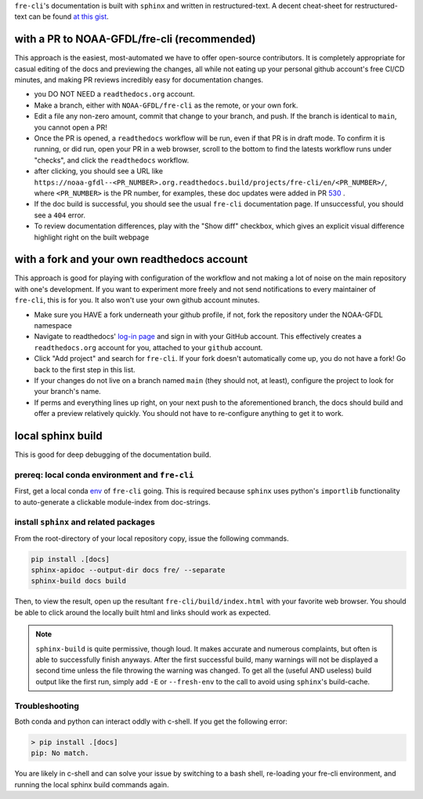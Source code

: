 .. last updated early Jul 9 2025.

``fre-cli``'s documentation is built with ``sphinx`` and written in restructured-text.
A decent cheat-sheet for restructured-text can be found
`at this gist <https://gist.github.com/SMotaal/24006b13b354e6edad0c486749171a70#sections>`__.

with a PR to NOAA-GFDL/fre-cli (recommended)
--------------------------------------------

This approach is the easiest, most-automated we have to offer open-source contributors. It is completely appropriate
for casual editing of the docs and previewing the changes, all while not eating up your personal github account's free
CI/CD minutes, and making PR reviews incredibly easy for documentation changes.

* you DO NOT NEED a ``readthedocs.org`` account.
* Make a branch, either with ``NOAA-GFDL/fre-cli`` as the remote, or your own fork.
* Edit a file any non-zero amount, commit that change to your branch, and push. If the branch is identical to ``main``,
  you cannot open a PR!
* Once the PR is opened, a ``readthedocs`` workflow will be run, even if that PR is in draft mode. To confirm it is
  running, or did run, open your PR in a web browser, scroll to the bottom to find the latests workflow runs under
  "checks", and click the ``readthedocs`` workflow.
* after clicking, you should see a URL like ``https://noaa-gfdl--<PR_NUMBER>.org.readthedocs.build/projects/fre-cli/en/<PR_NUMBER>/``,
  where ``<PR_NUMBER>`` is the PR number, for examples, these doc updates were added in PR `530 <https://github.com/NOAA-GFDL/fre-cli/pull/530>`_ .
* If the doc build is successful, you should see the usual ``fre-cli`` documentation page. If unsuccessful, you should
  see a ``404`` error.
* To review documentation differences, play with the "Show diff" checkbox, which gives an explicit visual difference
  highlight right on the built webpage


with a fork and your own readthedocs account
--------------------------------------------

This approach is good for playing with configuration of the workflow and not making a lot of noise on the main repository
with one's development. If you want to experiment more freely and not send notifications to every maintainer of ``fre-cli``,
this is for you. It also won't use your own github account minutes.

* Make sure you HAVE a fork underneath your github profile, if not, fork the repository under the NOAA-GFDL namespace
* Navigate to readthedocs' `log-in page <https://app.readthedocs.org/accounts/signup/>`_ and sign in with your GitHub
  account. This effectively creates a ``readthedocs.org`` account for you, attached to your ``github`` account.
* Click "Add project" and search for ``fre-cli``. If your fork doesn't automatically come up, you do not have a fork!
  Go back to the first step in this list.
* If your changes do not live on a branch named ``main`` (they should not, at least), configure the project to look
  for your branch's name.
* If perms and everything lines up right, on your next push to the aforementioned branch, the docs should build and
  offer a preview relatively quickly. You should not have to re-configure anything to get it to work.


local sphinx build
------------------

This is good for deep debugging of the documentation build.

prereq: local conda environment and ``fre-cli``
~~~~~~~~~~~~~~~~~~~~~~~~~~~~~~~~~~~~~~~~~~~~~~~
First, get a local conda
`env <https://noaa-gfdl.github.io/fre-cli/setup.html#create-environment-from-github-repo-clone>`_ of
``fre-cli`` going. This is required because ``sphinx`` uses python's ``importlib`` functionality to
auto-generate a clickable module-index from doc-strings.


install ``sphinx`` and related packages
~~~~~~~~~~~~~~~~~~~~~~~~~~~~~~~~~~~~~~~
From the root-directory of your local repository copy, issue the following commands.

.. code-block:: console

 pip install .[docs]
 sphinx-apidoc --output-dir docs fre/ --separate
 sphinx-build docs build

Then, to view the result, open up the resultant ``fre-cli/build/index.html`` with your favorite web browser.
You should be able to click around the locally built html and links should work as expected.

.. note:: ``sphinx-build`` is quite permissive, though loud. It makes accurate and numerous complaints, but often
          is able to successfully finish anyways. After the first successful build, many warnings will not be displayed
          a second time unless the file throwing the warning was changed. To get all the (useful AND useless) build
          output like the first run, simply add ``-E`` or ``--fresh-env`` to the call to avoid using ``sphinx``\'s
          build-cache.

Troubleshooting
~~~~~~~~~~~~~~~

Both conda and python can interact oddly with c-shell. If you get the following error:

.. code-block:: console

 > pip install .[docs]
 pip: No match.

You are likely in c-shell and can solve your issue by switching to a bash shell, re-loading your fre-cli environment,
and running the local sphinx build commands again.
